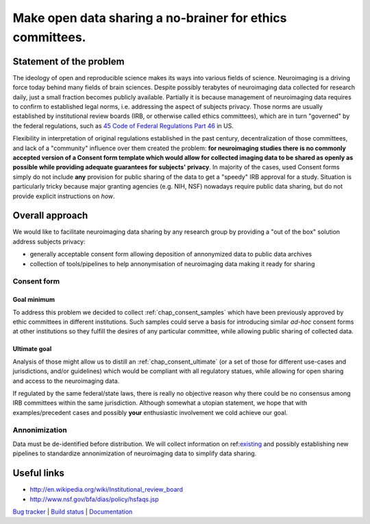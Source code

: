 **********************************************************
Make open data sharing a no-brainer for ethics committees.
**********************************************************

Statement of the problem
========================

The ideology of open and reproducible science makes its ways into
various fields of science.  Neuroimaging is a driving force today
behind many fields of brain sciences.  Despite possibly terabytes of
neuroimaging data collected for research daily, just a small fraction
becomes publicly available. Partially it is because management of
neuroimaging data requires to confirm to established legal norms,
i.e. addressing the aspect of subjects privacy.  Those norms are
usually established by institutional review boards (IRB, or otherwise
called ethics committees), which are in turn "governed" by the federal
regulations, such as `45 Code of Federal Regulations Part 46
<http://www.hhs.gov/ohrp/humansubjects/guidance/45cfr46.html>`_ in US.

Flexibility in interpretation of original regulations established in
the past century, decentralization of those committees, and lack of a
"community" influence over them created the problem: **for
neuroimaging studies there is no commonly accepted version of a
Consent form template which would allow for collected imaging data to
be shared as openly as possible while providing adequate guarantees
for subjects' privacy**.  In majority of the cases, used Consent forms
simply do not include **any** provision for public sharing of the data
to get a "speedy" IRB approval for a study.  Situation is particularly
tricky because major granting agencies (e.g. NIH, NSF) nowadays
require public data sharing, but do not provide explicit instructions
on *how*.

Overall approach
================

We would like to facilitate neuroimaging data sharing by any research
group by providing a "out of the box" solution address subjects
privacy:

- generally acceptable consent form allowing deposition of annonymized
  data to public data archives

- collection of tools/pipelines to help annonymisation of neuroimaging
  data making it ready for sharing


Consent form
------------

Goal minimum
~~~~~~~~~~~~

To address this problem we decided to collect :ref:`chap_consent_samples` which have
been previously approved by ethic committees in different
institutions.  Such samples could serve a basis for introducing
similar *ad-hoc* consent forms at other institutions so they fulfill
the desires of any particular committee, while allowing public sharing
of collected data.

Ultimate goal
~~~~~~~~~~~~~

Analysis of those might allow us to distill an
:ref:`chap_consent_ultimate` (or a set of those for different
use-cases and jurisdictions, and/or guidelines) which would be
compliant with all regulatory statues, while allowing for open sharing
and access to the neuroimaging data.

If regulated by the same federal/state laws, there is really no
objective reason why there could be no consensus among IRB committees
within the same jurisdiction. Although somewhat a utopian statement,
we hope that with examples/precedent cases and possibly **your**
enthusiastic involvement we cold achieve our goal.

Annonimization
--------------

Data must be de-identified before distribution.  We will collect
information on ref:`existing <annonimization_tools>`_ and possibly
establishing new pipelines to standardize annonimization of
neuroimaging data to simplify data sharing.


Useful links
============

- http://en.wikipedia.org/wiki/Institutional_review_board
- http://www.nsf.gov/bfa/dias/policy/hsfaqs.jsp

.. link list

`Bug tracker <https://github.com/neurodebian/open-brain-consent/issues>`_ |
`Build status <http://travis-ci.org/neurodebian/open-brain-consent>`_ |
`Documentation <https://open-brain-consent.readthedocs.org>`_
